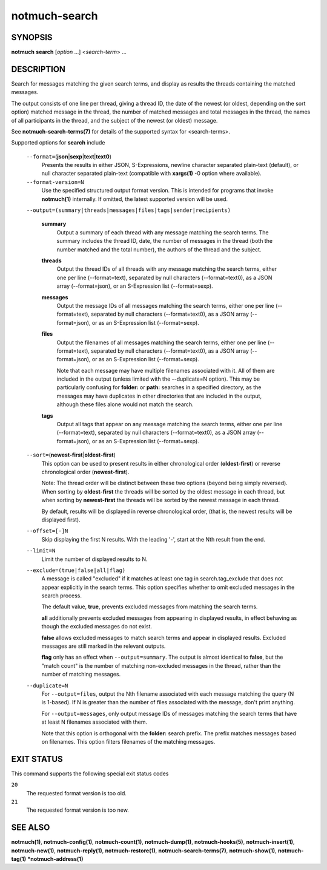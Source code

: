 ==============
notmuch-search
==============

SYNOPSIS
========

**notmuch** **search** [*option* ...] <*search-term*> ...

DESCRIPTION
===========

Search for messages matching the given search terms, and display as
results the threads containing the matched messages.

The output consists of one line per thread, giving a thread ID, the date
of the newest (or oldest, depending on the sort option) matched message
in the thread, the number of matched messages and total messages in the
thread, the names of all participants in the thread, and the subject of
the newest (or oldest) message.

See **notmuch-search-terms(7)** for details of the supported syntax for
<search-terms>.

Supported options for **search** include

    ``--format=``\ (**json**\ \|\ **sexp**\ \|\ **text**\ \|\ **text0**)
        Presents the results in either JSON, S-Expressions, newline
        character separated plain-text (default), or null character
        separated plain-text (compatible with **xargs(1)** -0 option
        where available).

    ``--format-version=N``
        Use the specified structured output format version. This is
        intended for programs that invoke **notmuch(1)** internally. If
        omitted, the latest supported version will be used.

    ``--output=(summary|threads|messages|files|tags|sender|recipients)``

        **summary**
            Output a summary of each thread with any message matching
            the search terms. The summary includes the thread ID, date,
            the number of messages in the thread (both the number
            matched and the total number), the authors of the thread and
            the subject.

        **threads**
            Output the thread IDs of all threads with any message
            matching the search terms, either one per line
            (--format=text), separated by null characters
            (--format=text0), as a JSON array (--format=json), or an
            S-Expression list (--format=sexp).

        **messages**
            Output the message IDs of all messages matching the search
            terms, either one per line (--format=text), separated by
            null characters (--format=text0), as a JSON array
            (--format=json), or as an S-Expression list (--format=sexp).

        **files**
            Output the filenames of all messages matching the search
            terms, either one per line (--format=text), separated by
            null characters (--format=text0), as a JSON array
            (--format=json), or as an S-Expression list (--format=sexp).

            Note that each message may have multiple filenames
            associated with it. All of them are included in the output
            (unless limited with the --duplicate=N option). This may
            be particularly confusing for **folder:** or **path:**
            searches in a specified directory, as the messages may
            have duplicates in other directories that are included in
            the output, although these files alone would not match the
            search.

        **tags**
            Output all tags that appear on any message matching the
            search terms, either one per line (--format=text), separated
            by null characters (--format=text0), as a JSON array
            (--format=json), or as an S-Expression list (--format=sexp).

    ``--sort=``\ (**newest-first**\ \|\ **oldest-first**)
        This option can be used to present results in either
        chronological order (**oldest-first**) or reverse chronological
        order (**newest-first**).

        Note: The thread order will be distinct between these two
        options (beyond being simply reversed). When sorting by
        **oldest-first** the threads will be sorted by the oldest
        message in each thread, but when sorting by **newest-first** the
        threads will be sorted by the newest message in each thread.

        By default, results will be displayed in reverse chronological
        order, (that is, the newest results will be displayed first).

    ``--offset=[-]N``
        Skip displaying the first N results. With the leading '-', start
        at the Nth result from the end.

    ``--limit=N``
        Limit the number of displayed results to N.

    ``--exclude=(true|false|all|flag)``
        A message is called "excluded" if it matches at least one tag in
        search.tag\_exclude that does not appear explicitly in the
        search terms. This option specifies whether to omit excluded
        messages in the search process.

        The default value, **true**, prevents excluded messages from
        matching the search terms.

        **all** additionally prevents excluded messages from appearing
        in displayed results, in effect behaving as though the excluded
        messages do not exist.

        **false** allows excluded messages to match search terms and
        appear in displayed results. Excluded messages are still marked
        in the relevant outputs.

        **flag** only has an effect when ``--output=summary``. The
        output is almost identical to **false**, but the "match count"
        is the number of matching non-excluded messages in the thread,
        rather than the number of matching messages.

    ``--duplicate=N``
        For ``--output=files``, output the Nth filename associated
        with each message matching the query (N is 1-based). If N is
        greater than the number of files associated with the message,
        don't print anything.

        For ``--output=messages``, only output message IDs of messages
        matching the search terms that have at least N filenames
        associated with them.

        Note that this option is orthogonal with the **folder:** search
        prefix. The prefix matches messages based on filenames. This
        option filters filenames of the matching messages.

EXIT STATUS
===========

This command supports the following special exit status codes

``20``
    The requested format version is too old.

``21``
    The requested format version is too new.

SEE ALSO
========

**notmuch(1)**, **notmuch-config(1)**, **notmuch-count(1)**,
**notmuch-dump(1)**, **notmuch-hooks(5)**, **notmuch-insert(1)**,
**notmuch-new(1)**, **notmuch-reply(1)**, **notmuch-restore(1)**,
**notmuch-search-terms(7)**, **notmuch-show(1)**, **notmuch-tag(1)**
***notmuch-address(1)**
